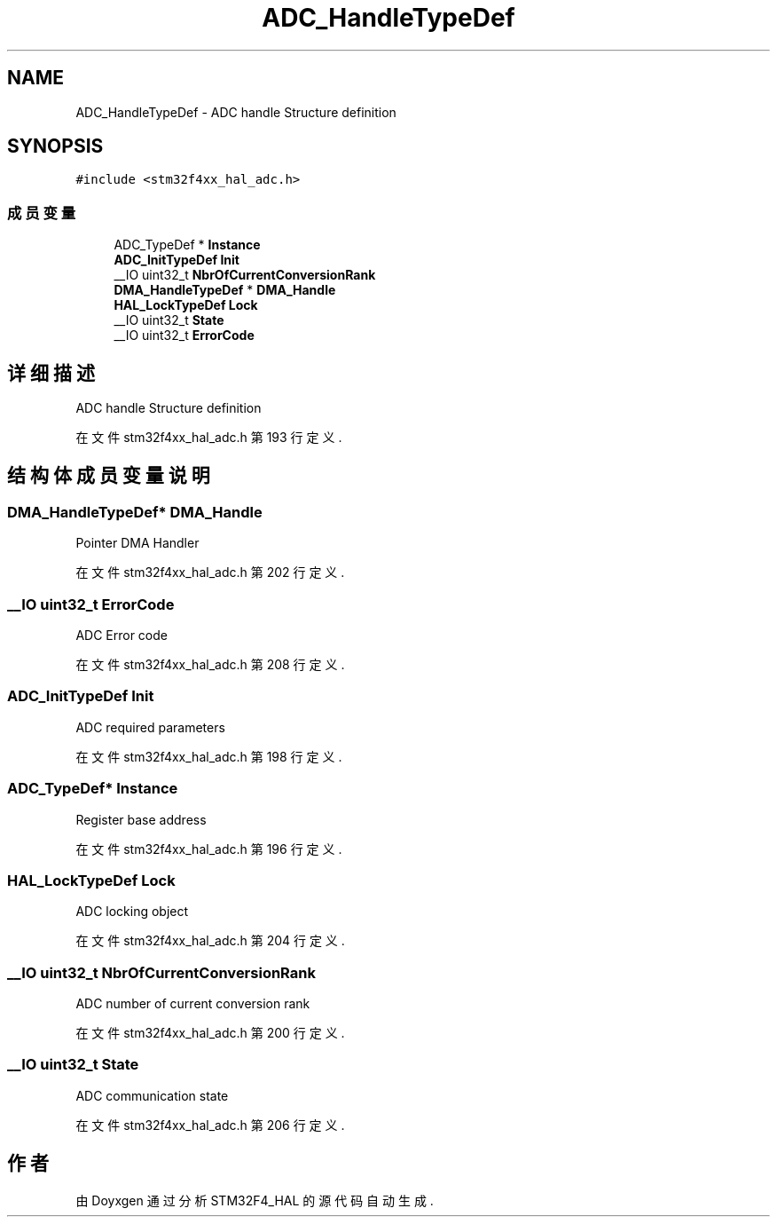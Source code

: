 .TH "ADC_HandleTypeDef" 3 "2020年 八月 7日 星期五" "Version 1.24.0" "STM32F4_HAL" \" -*- nroff -*-
.ad l
.nh
.SH NAME
ADC_HandleTypeDef \- ADC handle Structure definition  

.SH SYNOPSIS
.br
.PP
.PP
\fC#include <stm32f4xx_hal_adc\&.h>\fP
.SS "成员变量"

.in +1c
.ti -1c
.RI "ADC_TypeDef * \fBInstance\fP"
.br
.ti -1c
.RI "\fBADC_InitTypeDef\fP \fBInit\fP"
.br
.ti -1c
.RI "__IO uint32_t \fBNbrOfCurrentConversionRank\fP"
.br
.ti -1c
.RI "\fBDMA_HandleTypeDef\fP * \fBDMA_Handle\fP"
.br
.ti -1c
.RI "\fBHAL_LockTypeDef\fP \fBLock\fP"
.br
.ti -1c
.RI "__IO uint32_t \fBState\fP"
.br
.ti -1c
.RI "__IO uint32_t \fBErrorCode\fP"
.br
.in -1c
.SH "详细描述"
.PP 
ADC handle Structure definition 
.PP
在文件 stm32f4xx_hal_adc\&.h 第 193 行定义\&.
.SH "结构体成员变量说明"
.PP 
.SS "\fBDMA_HandleTypeDef\fP* DMA_Handle"
Pointer DMA Handler 
.PP
在文件 stm32f4xx_hal_adc\&.h 第 202 行定义\&.
.SS "__IO uint32_t ErrorCode"
ADC Error code 
.PP
在文件 stm32f4xx_hal_adc\&.h 第 208 行定义\&.
.SS "\fBADC_InitTypeDef\fP Init"
ADC required parameters 
.PP
在文件 stm32f4xx_hal_adc\&.h 第 198 行定义\&.
.SS "ADC_TypeDef* Instance"
Register base address 
.PP
在文件 stm32f4xx_hal_adc\&.h 第 196 行定义\&.
.SS "\fBHAL_LockTypeDef\fP Lock"
ADC locking object 
.PP
在文件 stm32f4xx_hal_adc\&.h 第 204 行定义\&.
.SS "__IO uint32_t NbrOfCurrentConversionRank"
ADC number of current conversion rank 
.PP
在文件 stm32f4xx_hal_adc\&.h 第 200 行定义\&.
.SS "__IO uint32_t State"
ADC communication state 
.PP
在文件 stm32f4xx_hal_adc\&.h 第 206 行定义\&.

.SH "作者"
.PP 
由 Doyxgen 通过分析 STM32F4_HAL 的 源代码自动生成\&.

